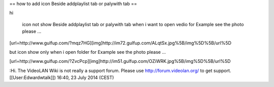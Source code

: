 == how to add icon Beside addplaylist tab or palywith tab ==

hi

   icon not show Beside addplaylist tab or palywith tab when i want to
   open vedio for Example see the photo please ...

[url=http://www.gulfup.com/?mqz7HG][img]http://im72.gulfup.com/ALqtSx.jpg%5B/img%5D%5B/url%5D

but icon show only when i open folder for Example see the photo please
...

[url=http://www.gulfup.com/?ZvcPcp][img]http://im51.gulfup.com/OZiWRK.jpg%5B/img%5D%5B/url%5D

:Hi. The VideoLAN Wiki is not really a support forum. Please use
http://forum.videolan.org/ to get support. [[User:Edwardwtalk]]) 16:40,
23 July 2014 (CEST)
